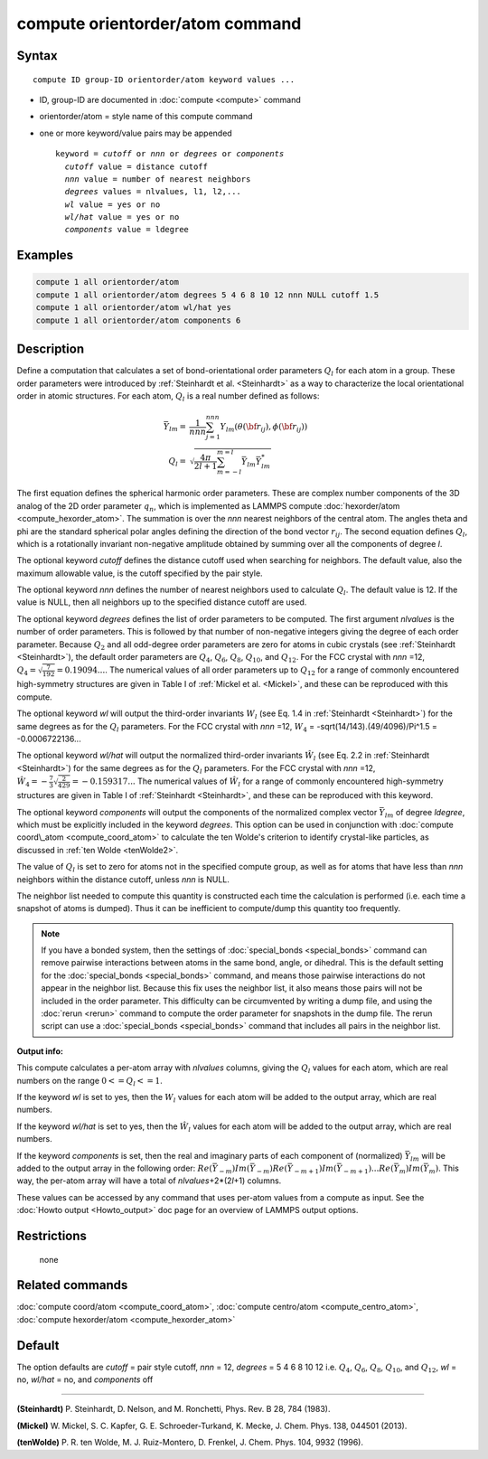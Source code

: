 .. index:: compute orientorder/atom

compute orientorder/atom command
================================

Syntax
""""""

.. parsed-literal::

   compute ID group-ID orientorder/atom keyword values ...

* ID, group-ID are documented in :doc:`compute <compute>` command
* orientorder/atom = style name of this compute command
* one or more keyword/value pairs may be appended

  .. parsed-literal::

     keyword = *cutoff* or *nnn* or *degrees* or *components*
       *cutoff* value = distance cutoff
       *nnn* value = number of nearest neighbors
       *degrees* values = nlvalues, l1, l2,...
       *wl* value = yes or no
       *wl/hat* value = yes or no
       *components* value = ldegree

Examples
""""""""

.. code-block:: LAMMPS

   compute 1 all orientorder/atom
   compute 1 all orientorder/atom degrees 5 4 6 8 10 12 nnn NULL cutoff 1.5
   compute 1 all orientorder/atom wl/hat yes
   compute 1 all orientorder/atom components 6

Description
"""""""""""

Define a computation that calculates a set of bond-orientational
order parameters :math:`Q_l` for each atom in a group. These order parameters
were introduced by :ref:`Steinhardt et al. <Steinhardt>` as a way to
characterize the local orientational order in atomic structures.
For each atom, :math:`Q_l` is a real number defined as follows:

.. math::

   \bar{Y}_{lm} = & \frac{1}{nnn}\sum_{j = 1}^{nnn} Y_{lm}( \theta( {\bf r}_{ij} ), \phi( {\bf r}_{ij} ) ) \\
   Q_l = & \sqrt{\frac{4 \pi}{2 l + 1} \sum_{m = -l}^{m = l} \bar{Y}_{lm} \bar{Y}^*_{lm}}

The first equation defines the spherical harmonic order parameters.
These are complex number components of the 3D analog of the 2D order
parameter :math:`q_n`, which is implemented as LAMMPS compute
:doc:`hexorder/atom <compute_hexorder_atom>`.
The summation is over the *nnn* nearest
neighbors of the central atom.
The angles theta and phi are the standard spherical polar angles
defining the direction of the bond vector :math:`r_{ij}`.
The second equation defines :math:`Q_l`, which is a
rotationally invariant non-negative amplitude obtained by summing
over all the components of degree *l*\ .

The optional keyword *cutoff* defines the distance cutoff
used when searching for neighbors. The default value, also
the maximum allowable value, is the cutoff specified
by the pair style.

The optional keyword *nnn* defines the number of nearest
neighbors used to calculate :math:`Q_l`. The default value is 12.
If the value is NULL, then all neighbors up to the
specified distance cutoff are used.

The optional keyword *degrees* defines the list of order parameters to
be computed.  The first argument *nlvalues* is the number of order
parameters. This is followed by that number of non-negative integers giving the
degree of each order parameter. Because :math:`Q_2` and all odd-degree order
parameters are zero for atoms in cubic crystals (see
:ref:`Steinhardt <Steinhardt>`), the default order parameters are :math:`Q_4`,
:math:`Q_6`, :math:`Q_8`, :math:`Q_{10}`, and :math:`Q_{12}`. For the FCC
crystal with *nnn* =12, :math:`Q_4 = \sqrt{\frac{7}{192}} = 0.19094...`.
The numerical values of all order
parameters up to :math:`Q_12` for a range of commonly encountered
high-symmetry structures are given in Table I of :ref:`Mickel et al. <Mickel>`,
and these can be reproduced with this compute.

The optional keyword *wl* will output the third-order invariants :math:`W_l`
(see Eq. 1.4 in :ref:`Steinhardt <Steinhardt>`) for the same degrees as
for the :math:`Q_l` parameters. For the FCC crystal with *nnn* =12,
:math:`W_4` = -sqrt(14/143).(49/4096)/Pi\^1.5 = -0.0006722136...

The optional keyword *wl/hat* will output the normalized third-order
invariants :math:`\hat{W}_l` (see Eq. 2.2 in :ref:`Steinhardt <Steinhardt>`)
for the same degrees as for the :math:`Q_l` parameters. For the FCC crystal
with *nnn* =12, :math:`\hat{W}_4 = -\frac{7}{3} \sqrt{\frac{2}{429}} = -0.159317...`
The numerical
values of :math:`\hat{W}_l` for a range of commonly encountered high-symmetry
structures are given in Table I of :ref:`Steinhardt <Steinhardt>`, and these
can be reproduced with this keyword.

The optional keyword *components* will output the components of the
normalized complex vector :math:`\bar{Y}_{lm}` of degree *ldegree*\ , which must be
explicitly included in the keyword *degrees*\ . This option can be used
in conjunction with :doc:`compute coord\_atom <compute_coord_atom>` to
calculate the ten Wolde's criterion to identify crystal-like
particles, as discussed in :ref:`ten Wolde <tenWolde2>`.

The value of :math:`Q_l` is set to zero for atoms not in the
specified compute group, as well as for atoms that have less than
*nnn* neighbors within the distance cutoff, unless *nnn* is NULL.

The neighbor list needed to compute this quantity is constructed each
time the calculation is performed (i.e. each time a snapshot of atoms
is dumped).  Thus it can be inefficient to compute/dump this quantity
too frequently.

.. note::

   If you have a bonded system, then the settings of
   :doc:`special_bonds <special_bonds>` command can remove pairwise
   interactions between atoms in the same bond, angle, or dihedral.  This
   is the default setting for the :doc:`special_bonds <special_bonds>`
   command, and means those pairwise interactions do not appear in the
   neighbor list.  Because this fix uses the neighbor list, it also means
   those pairs will not be included in the order parameter.  This
   difficulty can be circumvented by writing a dump file, and using the
   :doc:`rerun <rerun>` command to compute the order parameter for
   snapshots in the dump file.  The rerun script can use a
   :doc:`special_bonds <special_bonds>` command that includes all pairs in
   the neighbor list.

**Output info:**

This compute calculates a per-atom array with *nlvalues* columns,
giving the :math:`Q_l` values for each atom, which are real numbers on the
range :math:`0 <= Q_l <= 1`.

If the keyword *wl* is set to yes, then the :math:`W_l` values for each
atom will be added to the output array, which are real numbers.

If the keyword *wl/hat* is set to yes, then the :math:`\hat{W}_l`
values for each atom will be added to the output array, which are real numbers.

If the keyword *components* is set, then the real and imaginary parts
of each component of (normalized) :math:`\bar{Y}_{lm}` will be added to the
output array in the following order: :math:`Re(\bar{Y}_{-m}) Im(\bar{Y}_{-m})
Re(\bar{Y}_{-m+1}) Im(\bar{Y}_{-m+1}) ... Re(\bar{Y}_m) Im(\bar{Y}_m)`.  This
way, the per-atom array will have a total of *nlvalues*\ +2\*(2\ *l*\ +1)
columns.

These values can be accessed by any command that uses per-atom values
from a compute as input.  See the :doc:`Howto output <Howto_output>` doc
page for an overview of LAMMPS output options.

Restrictions
""""""""""""
 none

Related commands
""""""""""""""""

:doc:`compute coord/atom <compute_coord_atom>`, :doc:`compute centro/atom <compute_centro_atom>`, :doc:`compute hexorder/atom <compute_hexorder_atom>`

Default
"""""""

The option defaults are *cutoff* = pair style cutoff, *nnn* = 12,
*degrees* = 5 4 6 8 10 12 i.e. :math:`Q_4`, :math:`Q_6`, :math:`Q_8`, :math:`Q_{10}`, and :math:`Q_{12}`,
*wl* = no, *wl/hat* = no, and *components* off

----------

.. _Steinhardt:

**(Steinhardt)** P. Steinhardt, D. Nelson, and M. Ronchetti,
Phys. Rev. B 28, 784 (1983).

.. _Mickel:

**(Mickel)** W. Mickel, S. C. Kapfer, G. E. Schroeder-Turkand, K. Mecke,
J. Chem. Phys. 138, 044501 (2013).

.. _tenWolde2:

**(tenWolde)** P. R. ten Wolde, M. J. Ruiz-Montero, D. Frenkel,
J. Chem. Phys. 104, 9932 (1996).
